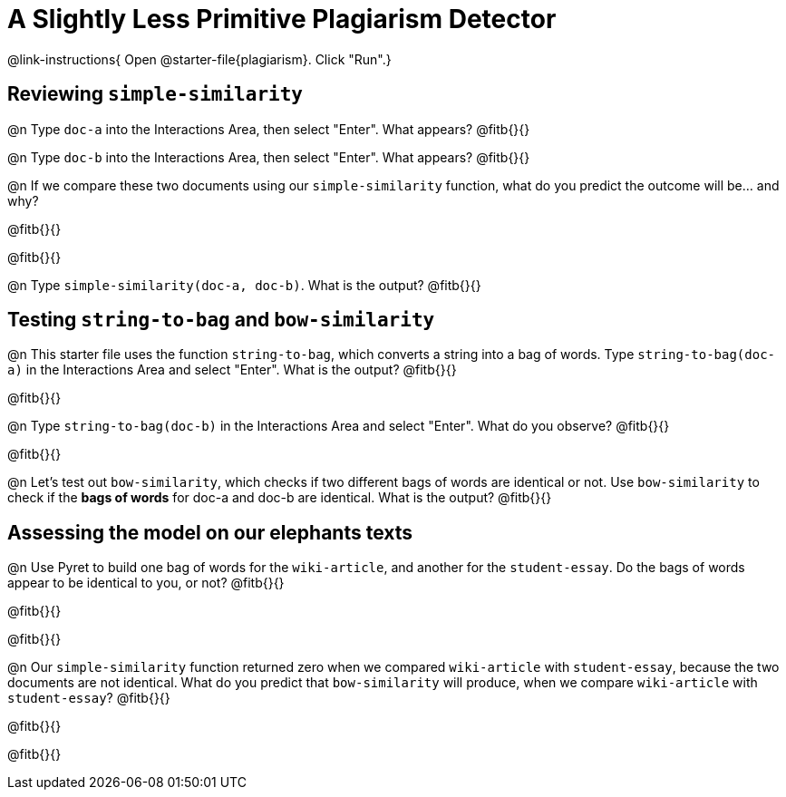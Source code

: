 = A Slightly Less Primitive Plagiarism Detector

@link-instructions{
Open @starter-file{plagiarism}. Click "Run".}

== Reviewing `simple-similarity`

@n Type `doc-a` into the Interactions Area, then select "Enter". What appears? @fitb{}{}

@n Type `doc-b` into the Interactions Area, then select "Enter". What appears? @fitb{}{}

@n If we compare these two documents using our `simple-similarity` function, what do you predict the outcome will be... and why?

@fitb{}{}

@fitb{}{}

@n Type `simple-similarity(doc-a, doc-b)`. What is the output? @fitb{}{}


== Testing `string-to-bag` and `bow-similarity`


@n This starter file uses the function `string-to-bag`, which converts a string into a bag of words. Type `string-to-bag(doc-a)` in the Interactions Area and select "Enter". What is the output? @fitb{}{}

@fitb{}{}


@n Type `string-to-bag(doc-b)` in the Interactions Area and select "Enter". What do you observe? @fitb{}{}

@fitb{}{}


@n Let's test out `bow-similarity`, which checks if two different bags of words are identical or not. Use `bow-similarity` to check if the *bags of words* for doc-a and doc-b are identical. What is the output? @fitb{}{}

== Assessing the model on our elephants texts

@n Use Pyret to build one bag of words for the `wiki-article`, and another for the `student-essay`. Do the bags of words appear to be identical to you, or not? @fitb{}{}

@fitb{}{}

@fitb{}{}

@n Our `simple-similarity` function returned zero when we compared `wiki-article` with `student-essay`, because the two documents are not identical. What do you predict that `bow-similarity` will produce, when we compare `wiki-article` with `student-essay`? @fitb{}{}

@fitb{}{}

@fitb{}{}

